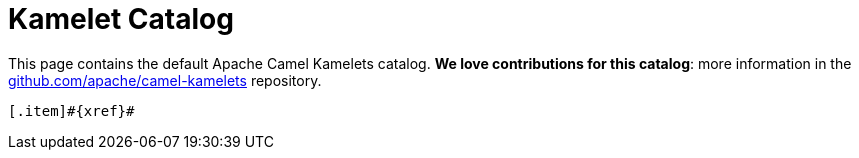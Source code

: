 = Kamelet Catalog

This page contains the default Apache Camel Kamelets catalog.
**We love contributions for this catalog**: more information in the https://github.com/apache/camel-kamelets/[github.com/apache/camel-kamelets] repository.

[.catalog]
[indexBlock,'xref',relative=!nav.adoc]
----
[.item]#{xref}#
----
